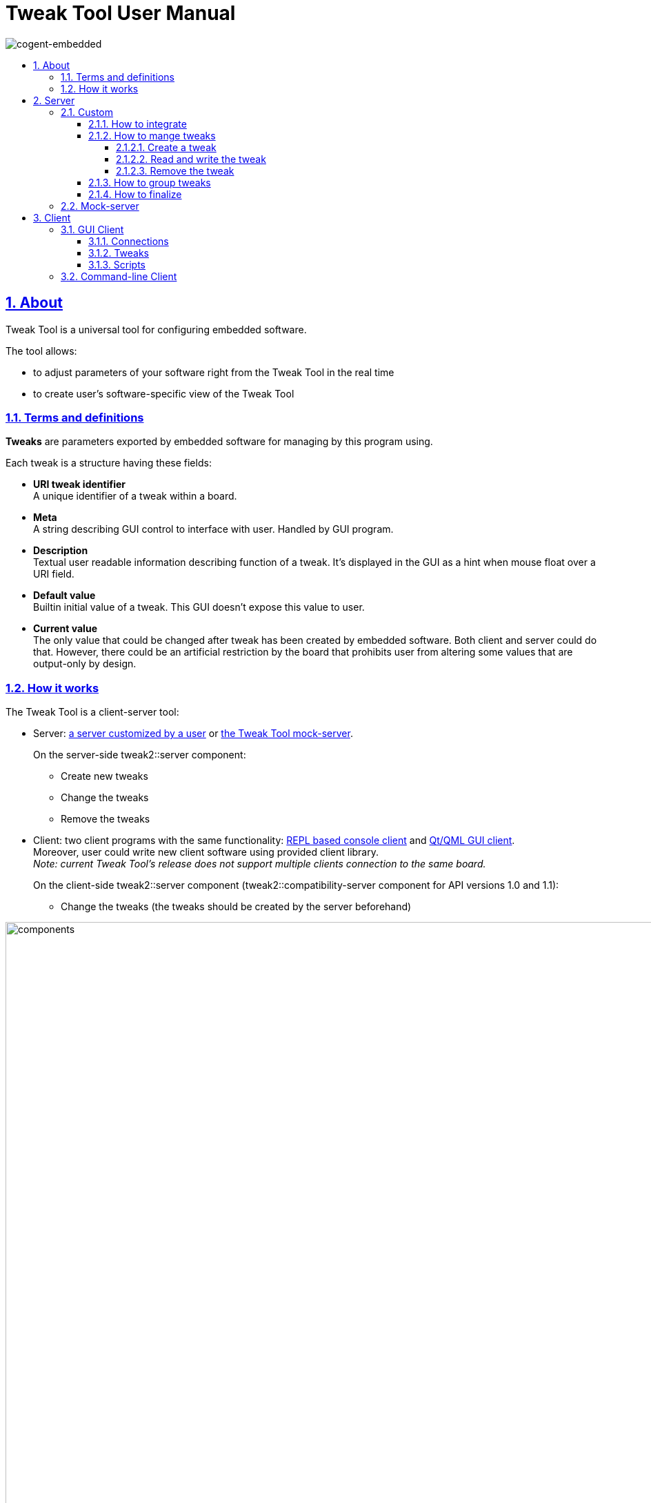 = Tweak Tool User Manual
:idprefix:
:idseparator: -
:sectanchors:
:sectlinks:
:sectnumlevels: 6
:sectnums:
:toc: macro
:toclevels: 6
:toc-title:

image:./images/cogent-embedded.png[cogent-embedded]

toc::[]

== About
Tweak Tool is a universal tool for configuring embedded software.

The tool allows:

* to adjust parameters of your software right from the Tweak Tool in the real time

* to create user's software-specific view of the Tweak Tool

=== Terms and definitions

*Tweaks* are parameters exported by embedded software for managing by this program using.

Each tweak is a structure having these fields:

* *URI tweak identifier* +
A unique identifier of a tweak within a board.
* *Meta* +
A string describing GUI control to interface with user. Handled by GUI program.
* *Description* +
Textual user readable information describing function of a tweak. It's displayed in the GUI as a hint when mouse float over a URI field.
 * *Default value* +
 Builtin initial value of a tweak. This GUI doesn't expose this value to user.
 * *Current value* +
 The only value that could be changed after tweak has been created by embedded software.
 Both client and server could do that. However, there could be an artificial restriction by the board that prohibits
 user from altering some values that are output-only by design.

=== How it works  
The Tweak Tool is a client-server tool: 

* Server: link:#custom[a server customized by a user] or link:#mock-server[the Tweak Tool mock-server]. +
+
On the server-side tweak2::server component: +

 ** Create new tweaks

 ** Change the tweaks

 ** Remove the tweaks

* Client: two client programs with the same functionality: link:#command-line-client[REPL based console client] and link:#gui-client[Qt/QML GUI client]. +
Moreover, user could write new client software using provided client library. +
_Note: current Tweak Tool's release does not support multiple clients connection to the same board._ +
+
On the client-side tweak2::server component (tweak2::compatibility-server component for API versions 1.0 and 1.1): +

** Change the tweaks (the tweaks should be created by the server beforehand)

image:./images/components.png[width=1000] 

* Create tweaks on the server (once created, a tweak will be available on both the server and the client)

* Change tweak's values on the server or/and the client

* Remove tweaks as necessary on the server 

More about the components of the Tweak Tool + installation and build guide  is link:../../README.md[here].

== Server

The Tweak Tool should be customized according to the user's needs: create your tweak's items and tune them.

_Note: if you would like to test the Tweak Tool's functionality before connection/setup to your software, you can go for the link:#mock-server[mock-server]._

=== Custom

==== How to integrate

* Integrate into a user's application CMake +
+
[source, CMake]
----
find_package(tweak2 REQUIRED CONFIG)

target_link_libraries(user-app tweak2::server)
----

* Create an initialization in the code (more information about available connection type, parameters and uri format is link:../../tweak2lib/include/tweak2/tweak2.h[here]) +
+
[source,c++]
----
#include <tweak2/tweak2.h>
----
+
[source,c++]
----
std::string connectionType = "nng";
std::string params = "role=server";
std::string uri = "tcp://0.0.0.0:7777/";

tweak_initialize_library(connectionType.c_str(), params.c_str(), uri.c_str());
----

==== How to mange tweaks

===== Create a tweak

* Select a type of control (checkbox, slider, spinbox or combobox) for a tweak, you'd like to tune, and create the metadata (more about the supported types and the Tweak Tool metadata examples are link:../METADATA.md[here]). +
+
For example, if you'd like to create a slider that could chage from 0.8 to 24.4: +
+
[source,c++]  
----
std::string meta = "{min: 0.8, max: 24.4, decimals: 2, step: 0.2}";
----
+
* Select a type (bool, integer or float) of the tuning item (more information is link:../../tweak2lib/include/tweak2/tweak2.h[here]) and create a tweak using the metadata. +
+
For example, if the tweak's type is float and default value is 4.7: +
+
[source,c++]
----
std::string tweakUri = "/Tweak/1";
std::string  floatTweakDescription = "float_tweak_description";
const float defaultValue = 4.7;

tweak_add_scalar_float(tweakUri.c_str(), floatTweakDescription.c_str(), meta.c_str(), defaultValue);
----

===== Read and write the tweak

* Listen to a tweak's value change to receive their updates. The callback is fired within context of an RPC call coming from tweak client to a tweak server. +
+
[source,c++]
----
static void change_listener(tweak_id tweakId, void* cookie) 
{
    std::cout<<"Item "<<tweakId<<" has changed"<<"\n";
}

tweak_set_item_change_listener(&change_listener, NULL);
----
+
Or listen to a specific tweak with the individual tweak listener. For example, for the tweak described in the examples above: +
+
[source,c++]
----
static void individual_change_listener(tweak_id tweak_id, void* cookie)
{
  std::cout<<"Item "<<tweak_id<<" has changed"<<"\n";
}

struct tweak_add_item_ex_desc tweak_desc = {
  .uri = "/Tweak/1",
  .description = "Individual tweak listener example",
  .meta = meta,
  .item_change_listener = &individual_change_listener,
  .cookie = NULL
};

tweak_add_scalar_float_ex(&tweak_desc, defaultValue);
----

* Every tweak has an ID (assigned automatically when the tweak is created), which is used to set/get the tweak's value or remove the tweak, if you do not need it anymore. Find tweak_id using only the tweak's uri. +
+
[source,c++]
----
tweak_find_id(tweakUri)
----

* Change tweak's current value. +
+
For example, if the tweak's type is float: +
+
[source,c++]
----
const float newValue = 9.6;

tweak_set_scalar_float(tweak_find_id(tweakUri), newValue);
----

* Get current value. +
+
For example, if the tweak's type is float: +
+
[source,c++]
----
float updatedValue = tweak_get_scalar_float(tweak_find_id(tweakUri));
----

===== Remove the tweak

If there are active client's subscriptions, item shall disappear after sending remove_item request to client. Otherwise, item shall disappear immediately.

[source,c++]
----
tweak_remove(tweakId);
----

==== How to group tweaks

All tweaks are in a tree (in the GUI, Name is the tree's name). Group your tweaks in branches: tweaks with the same part of the URI belong to the same branch.
Example (URI are highlighted in bold): 

Tree: 

* /Branch1

** */Branch1/Object1*

** */Branch1/Obect2*

* */Object3*
 
* /Branch2

** */Branch2/Object4*

** /Branch2/Subbranch1

*** */Branch2/Subbranch1/Object5*

*** */Branch2/Subbranch1/Object6*

==== How to finalize

Just before application terminates, cleanup internal resources used by the library (no need to remove items before).

[source,c++]
----
tweak_finalize_library()
----

All tweak ids became invalid and no subsequent calls to any other tweak_* functions are permitted after the finalization the library.

=== Mock-server

Mock-server is an application for the GUI application testing without access to a board exposing server side: the program emulates a user application, creating tweak's items with random types of controls and values. The values are changing while the server is running, so it is possible to get the full experience of using the Tweak Tool.

Build the Tweak Tool with the mock-server: 

[source,sh] 
----
cmake -DBUILD_TESTS=ON ..
----
Launch the server:

[source,sh] 
----
tweak-mock-server
----

image:./images/mock-server.png[width=600] 

== Client

=== GUI Client

Build the Tweak Tool with the GUI:

[source,sh]
----
cmake -DBUILD_GUI=ON ..
----

Launch the client:

[source,sh]
----
tweaktool-gui 
----

The tool has 3 sections:

* Create new connections in the link:#connections[Connections] tab.
* Tune parameters in the link:#tweaks[Tweaks] tab.
* link:#scripts[Scripts.]

==== Connections

image:./images/start.png[width=600] 

GUI client could connect to multiple boards simultaneously.

*To add a new connection:*

* Click image:./images/button-plus.png[width=25] *Add* button.

* Fill out the following fields:

** *Name*
  
** *Connect automatically* +
Set *Connect automatically* checkbox to create respective connection 
automatically at program startup.

** *URI scheme*

** *URI host* +

** *URI port* +

** *URI* +
Filled in automatically from *URI scheme*, *URI host* and *URI port*.

** *Context type* +
Transport backend plugin. +
_Note: only nng/point-to-point is supported in this release._

** *Role* +
Additional parameters passed to transport backend plugin that could alter its behaviour. + 
For Nng + point-to-point + TCP it is whether client acts as an initiator of connection whilst board 
listens inbound TCP connections at specified port.

* Click *Connect* button.

* Check if the indicator *Disconnected* (next to the Name field) changed to *Connected*.

*To disconnect:*

* Click *Disconnect* button of the connection you'd like to disconnect.

* Check if the indicator *Connected* changed to *Disconnected*.

*To remove a connection:*

* Click *Delete* button.

*To remove all connections:*

* Click the image:./images/button-minus.png[width=25] *Clear* button (in the upper left corner).

==== Tweaks

After creating a connection go to the Tweaks tab to adjust your tweaks (the tweaks should be already created by a server).

image:./images/alltweaks.png[width=600] 

Click to a image:./images/tree-connection.png[width=25] tree branch to choose its items.

image:./images/1branch.png[width=600] 

Use section image:./images/tree-favorites.png[width=25] *Favorites* for quick access to some of the tweaks.

* Add a tweak to image:./images/tree-favorites.png[width=25] *Favotites* by clicking the image:./images/button-favorites-add.png[width=25] button.

image:./images/tofavs.png[width=600] 

* Remove a tweak from the image:./images/tree-favorites.png[width=25] *Favotites* by clicking the image:./images/button-favorites-remove.png[width=25] button.

image:./images/infavs.png[width=600] 

* Clear the image:./images/tree-favorites.png[width=25] *Favotites* section by clicking the image:./images/button-clear-all.png[width=25] *Clear All Favorites* button.

==== Scripts

The feature is not supported in this release.
In future releases, user would be able
to run Python scripts performing complex operations on large groups of tweaks.

=== Command-line Client

Launch the client:

[source, sh]
----
tweak-app-cl [-u uri]
----

_Note: by default uri is tcp://0.0.0.0:7777/_

More details are in link:./tweak-app-cl.asciidoc[Tweak Console Client
document.]
